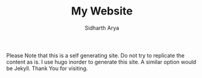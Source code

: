 #+TITLE: My Website
#+AUTHOR: Sidharth Arya

Please Note that this is a self generating site. Do not try to replicate the content as is.
I use hugo inorder to generate this site.
A similar option would be Jekyll.
Thank You for visiting.
